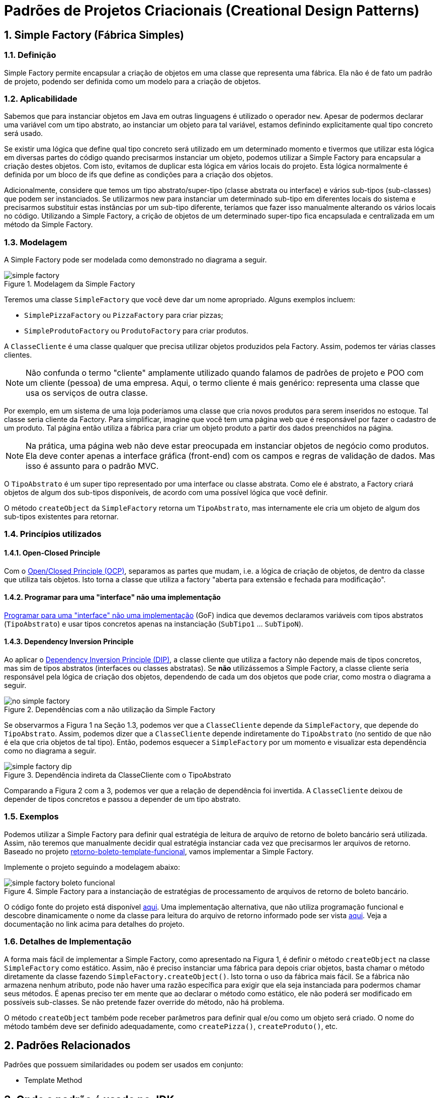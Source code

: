 :imagesdir: ../../images/patterns/factory
:source-highlighter: highlightjs
:numbered:
:unsafe:

ifdef::env-github[]
:outfilesuffix: .adoc
:caution-caption: :fire:
:important-caption: :exclamation:
:note-caption: :paperclip:
:tip-caption: :bulb:
:warning-caption: :warning:
endif::[]

= Padrões de Projetos Criacionais (Creational Design Patterns)

== Simple Factory (Fábrica Simples)

=== Definição

Simple Factory permite encapsular a criação de objetos em uma classe que representa uma fábrica.
Ela não é de fato um padrão de projeto, podendo ser definida como um modelo para a criação de objetos.

=== Aplicabilidade

Sabemos que para instanciar objetos em Java em outras linguagens é utilizado o operador `new`.
Apesar de podermos declarar uma variável com um tipo abstrato, ao instanciar um objeto para tal variável,
estamos definindo explicitamente qual tipo concreto será usado. 

Se existir uma lógica que define qual tipo concreto será utilizado em um determinado momento e tivermos que 
utilizar esta lógica em diversas partes do código quando precisarmos instanciar um objeto, podemos utilizar
a Simple Factory para encapsular a criação destes objetos. Com isto, evitamos de duplicar esta lógica em 
vários locais do projeto. 
Esta lógica normalmente é definida por um bloco de ifs que define as condições para a criação dos objetos.

Adicionalmente, considere que temos um tipo abstrato/super-tipo (classe abstrata ou interface) e vários sub-tipos (sub-classes) que podem ser instanciados.
Se utilizarmos new para instanciar um determinado sub-tipo em diferentes locais do sistema e precisarmos
substituir estas instâncias por um sub-tipo diferente, teríamos que fazer isso manualmente alterando 
os vários locais no código. Utilizando a Simple Factory, a crição de objetos de um determinado super-tipo
fica encapsulada e centralizada em um método da Simple Factory.

=== Modelagem

A Simple Factory pode ser modelada como demonstrado no diagrama a seguir.

.Modelagem da Simple Factory
image::simple-factory.png[]

Teremos uma classe `SimpleFactory` que você deve dar um nome apropriado.
Alguns exemplos incluem:

- `SimplePizzaFactory` ou `PizzaFactory` para criar pizzas;
- `SimpleProdutoFactory` ou `ProdutoFactory` para criar produtos.

A `ClasseCliente` é uma classe qualquer que precisa utilizar objetos produzidos pela Factory. 
Assim, podemos ter várias classes clientes.

NOTE: Não confunda o termo "cliente" amplamente utilizado quando falamos de padrões de projeto e POO com um cliente (pessoa) de uma empresa.
Aqui, o termo cliente é mais genérico: representa uma classe que usa os serviços de outra classe.

Por exemplo, em um sistema de uma loja poderíamos uma classe que cria novos
produtos para serem inseridos no estoque. Tal classe seria cliente da Factory.
Para simplificar, imagine que você tem uma página web que é responsável por fazer
o cadastro de um produto. Tal página então utiliza a fábrica para criar um objeto
produto a partir dos dados preenchidos na página.

NOTE: Na prática, uma página web não deve estar preocupada em instanciar objetos de negócio como produtos. 
Ela deve conter apenas a interface gráfica (front-end) com os campos e regras de validação de dados.
Mas isso é assunto para o padrão MVC.

O `TipoAbstrato` é um super tipo representado por uma interface ou classe abstrata. 
Como ele é abstrato, a Factory criará objetos de algum dos sub-tipos disponíveis,
de acordo com uma possível lógica que você definir.

O método `createObject` da `SimpleFactory` retorna um `TipoAbstrato`, mas internamente ele 
cria um objeto de algum dos sub-tipos existentes para retornar. 

=== Princípios utilizados

==== Open-Closed Principle

Com o https://en.wikipedia.org/wiki/Open–closed_principle[Open/Closed Principle (OCP)], separamos as partes que mudam, i.e. a lógica de criação de objetos, de dentro da classe que utiliza tais objetos. Isto torna a classe que utiliza a factory "aberta para extensão e fechada para modificação".

==== Programar para uma "interface" não uma implementação

https://tuhrig.de/programming-to-an-interface/[Programar para uma "interface" não uma implementação] (GoF) indica que devemos declaramos variáveis com tipos abstratos (`TipoAbstrato`) e usar tipos concretos apenas na instanciação (`SubTipo1` ... `SubTipoN`).

==== Dependency Inversion Principle

Ao aplicar o https://en.wikipedia.org/wiki/Dependency_inversion_principle[Dependency Inversion Principle (DIP)], a classe cliente que utiliza a factory não depende mais de tipos concretos, mas sim de tipos abstratos (interfaces ou classes abstratas).
Se *não* utilizássemos a Simple Factory, a classe cliente seria responsável pela lógica de criação dos objetos,
dependendo de cada um dos objetos que pode criar, como mostra o diagrama a seguir.

.Dependências com a não utilização da Simple Factory
image::no-simple-factory.png[]

Se observarmos a Figura 1 na Seção 1.3, podemos ver que a `ClasseCliente` depende da `SimpleFactory`, que depende do `TipoAbstrato`. 
Assim, podemos dizer que a `ClasseCliente` depende indiretamente do `TipoAbstrato` (no sentido de que não é ela que cria
objetos de tal tipo). Então, podemos esquecer a `SimpleFactory` por um momento e visualizar esta dependência como no diagrama a seguir.

.Dependência indireta da ClasseCliente com o TipoAbstrato
image::simple-factory-dip.png[]

Comparando a Figura 2 com a 3, podemos ver que a relação de dependência foi invertida. A `ClasseCliente` deixou de depender de tipos concretos e passou a depender de um tipo abstrato.

=== Exemplos

Podemos utilizar a Simple Factory para definir qual estratégia de leitura de arquivo de retorno de boleto bancário
será utilizada. Assim, não teremos que manualmente decidir qual estratégia instanciar cada vez que
precisarmos ler arquivos de retorno. 
Baseado no projeto link:../template-method/retorno-boleto-template-funcional[retorno-boleto-template-funcional], vamos implementar a Simple Factory.

Implemente o projeto seguindo a modelagem abaixo:

.Simple Factory para a instanciação de estratégias de processamento de arquivos de retorno de boleto bancário.
image::simple-factory-boleto-funcional.png[]

O código fonte do projeto está disponível link:retorno-boleto-simple-factory[aqui].
Uma implementação alternativa, que não utiliza programação funcional e descobre dinamicamente o nome da
classe para leitura do arquivo de retorno informado pode ser vista link:retorno-boleto-simple-factory-dynamic[aqui].
Veja a documentação no link acima para detalhes do projeto.

=== Detalhes de Implementação

A forma mais fácil de implementar a Simple Factory, como apresentado na Figura 1, é definir o método `createObject` na classe `SimpleFactory` como estático. 
Assim, não é preciso instanciar uma fábrica para depois criar objetos, basta chamar o método diretamente da classe
fazendo `SimpleFactory.createObject()`. Isto torna o uso da fábrica mais fácil.
Se a fábrica não armazena nenhum atributo, pode não haver uma razão específica para exigir que ela seja instanciada
para podermos chamar seus métodos. É apenas preciso ter em mente que ao declarar o método como estático,
ele não poderá ser modificado em possíveis sub-classes. Se não pretende fazer override do método, não há problema.

O método `createObject` também pode receber parâmetros para definir qual e/ou como um objeto será criado.
O nome do método também deve ser definido adequadamente, como `createPizza()`, `createProduto()`, etc.

== Padrões Relacionados

Padrões que possuem similaridades ou podem ser usados em conjunto:

- Template Method

== Onde o padrão é usado no JDK

A classe `Calendar` no JDK é abstrata, logo, não pode ser instanciada. 
Existem diferentes tipos de calendário que podem ser instanciados, de acordo 
com a região geográfica definida para o sistema (`Locale`).
O método `getInstance()` então é responsável por definir qual subclasse de `Calendar`
será usada para instanciar um calendário.

Ele utiliza o método auxiliar `createCalendar` para isto. Note que, como falado
anteriormente, neste caso o método possui parâmetros para definir como criar o objeto.
Note que dentro do método ele define diferentes tipos de calendário, como gregorianos (o nosso), japonês e budista.

== Exercícios

=== Exportação de dados

Implemente um conjunto de classes que recebe uma lista de produtos e permite exportar tais produtos em diferentes formatos como Tabela HTML, CSV, tabela Markdown. Utilize a diagrama de classes abaixo como base para sua implementação. Tenha em mente que um diagrama desses pode apresentar os detalhes mais importantes como métodos e atributos que já se sabe previamente. No entanto, durante o desenvolvimento, pode-se
perceber que são necessários mais métodos e/ou atributos. O diagrama apresenta apenas os elementos públicos e protegidos.
Novos métodos que precisem ser incluídos, que serão usados pelos apresentados, normalmente são privados,
exatamente por serem apenas métodos auxiliares que não fazem sentido serem chamados de fora das classes.

.Diagrama de classes para implementação do exportador de lista de produtos para HTML e Markdown
image::exportador-simple-factory.png[]

Observe que neste caso, não temos uma classe específica para a Simple Factory.
Temos apenas os métodos estáticos `newInstance()` na interface `ExportadorListaProdutos`
que instanciam objetos da própria classe. Esta é a mesma modelagem utilizada pela classe `Calendar`
do JDK. Métodos estáticos em interfaces é um dos recursos do Java 8.

NOTE: Existem inúmeras bibliotecas que realizam tal tarefa, mas o objetivo aqui é praticar. Se precisar realmente exportar dados em qualquer formato, tente utilizar uma biblioteca existente. Pode-se exportar dados em XML e JSON utilizando bibliotecas padrões do JDK.

O código fonte do projeto está disponível link:exportador-simple-factory[aqui], mas tente primeiro implementar antes de ver o projeto.

=== Tornando a exportação de dados genérica

O projeto anterior permite exportar apenas uma lista de produtos. Se precisarmos exportar outros dados como clientes ou vendas, teremos que criar um novo conjunto de classes para cada tipo de objeto que queremos exportar. Isto é bastante trabalhoso e repetitivo.
Neste projeto vamos usar reflection com o Simple Factory para conseguir exportar qualquer dado em qualquer formato implementado.

O código fonte do projeto está disponível link:exportador-simple-factory-reflection[aqui], mas tente primeiro implementar antes de ver o projeto.


NOTE: Os projetos de exportação de dados apresentados aqui são apenas exemplos e não trazem tantos recursos e flexibilidade quanto se desejaria em uma aplicação real. Por exemplo, as colunas de uma tabela HTML estão sendo geradas com a tag `<td>`, enquanto há a tag `<th>` específica para isto. As classes apenas retornam strings, não facilitando, por exemplo, gerar o conteúdo diretamente em um arquivo. Se quiser ver uma implementação utilizada em um projeto real, veja as classes no pacote link:https://github.com/manoelcampos/cloudsim-plus/tree/master/cloudsim-plus/src/main/java/org/cloudsimplus/builders/tables[deste link] de um de meus projetos.